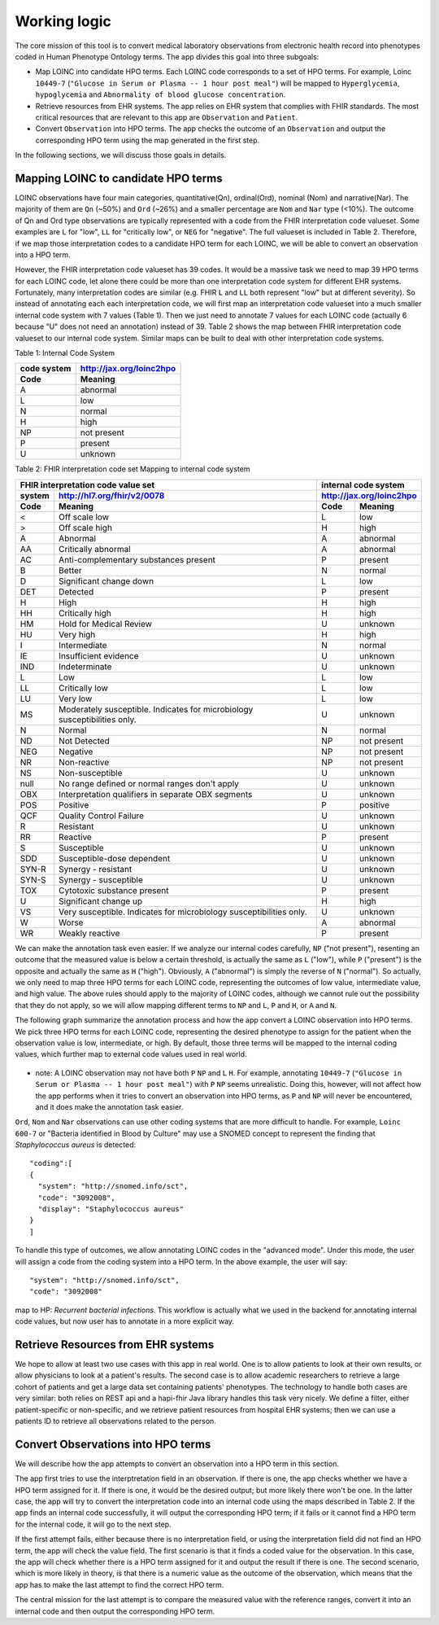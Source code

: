Working logic
=============

The core mission of this tool is to convert medical laboratory observations from electronic health record into phenotypes coded in Human Phenotype Ontology terms. The app divides this goal into three subgoals:

- Map LOINC into candidate HPO terms. Each LOINC code corresponds to a set of HPO terms. For example, Loinc ``10449-7`` (``"Glucose in Serum or Plasma -- 1 hour post meal"``) will be mapped to ``Hyperglycemia``, ``hypoglycemia``  and ``Abnormality of blood glucose concentration``.

- Retrieve resources from EHR systems. The app relies on EHR system that complies with FHIR standards. The most critical resources that are relevant to this app are ``Observation`` and ``Patient``.

- Convert ``Observation`` into HPO terms. The app checks the outcome of an ``Observation`` and output the corresponding HPO term using the map generated in the first step.

In the following sections, we will discuss those goals in details.

Mapping LOINC to candidate HPO terms
------------------------------------

LOINC observations have four main categories, quantitative(Qn), ordinal(Ord), nominal (Nom) and narrative(Nar). The majority of them are ``Qn`` (~50%) and ``Ord`` (~26%) and a smaller percentage are ``Nom`` and ``Nar`` type (<10%). The outcome of Qn and Ord type observations are typically represented with a code from the FHIR interpretation code valueset. Some examples are ``L`` for "low", ``LL`` for "critically low", or ``NEG`` for "negative". The full valueset is included in Table 2. Therefore, if we map those interpretation codes to a candidate HPO term for each LOINC, we will be able to convert an observation into a HPO term.

However, the FHIR interpretation code valueset has 39 codes. It would be a massive task we need to map 39 HPO terms for each LOINC code, let alone there could be more than one interpretation code system for different EHR systems. Fortunately, many interpretation codes are  similar (e.g. FHIR ``L`` and ``LL`` both represent "low" but at different severity). So instead of annotating each each interpretation code, we will first map an interpretation code valueset into a much smaller internal code system with 7 values (Table 1). Then we just need to annotate 7 values for each LOINC code (actually 6 because "U" does not need an annotation) instead of 39. Table 2 shows the map between FHIR interpretation code valueset to our internal code system. Similar maps can be built to deal with other interpretation code systems.

Table 1: Internal Code System

+-----------+------------------------+
|code system|http://jax.org/loinc2hpo|
+-----------+------------------------+
|Code       |   Meaning              |
+===========+========================+
|A          |   abnormal             |
+-----------+------------------------+
|L          |   low                  |
+-----------+------------------------+
|N          |   normal               |
+-----------+------------------------+
|H          |   high                 |
+-----------+------------------------+
|NP         |   not present          |
+-----------+------------------------+
|P          |   present              |
+-----------+------------------------+
|U          |   unknown              |
+-----------+------------------------+

Table 2: FHIR interpretation code set Mapping to internal code system

+-----------------------------------+---------------------------+
|FHIR interpretation code value set |internal code system       |
+-------+---------------------------+---------------------------+
|system |http://hl7.org/fhir/v2/0078|http://jax.org/loinc2hpo   |
+-------+---------------------------+--------+------------------+
|Code   | Meaning                   |Code    | Meaning          |
+=======+===========================+========+==================+
|<      |Off scale low              |L       |low               |
+-------+---------------------------+--------+------------------+
|>      |Off scale high             |H       |high              |
+-------+---------------------------+--------+------------------+
|A      |Abnormal                   |A       |abnormal          |
+-------+---------------------------+--------+------------------+
|AA     |Critically abnormal        |A       |abnormal          |
+-------+---------------------------+--------+------------------+
|AC     |Anti-complementary         |P       |present           |
|       |substances present         |        |                  |
+-------+---------------------------+--------+------------------+
|B      |Better                     |N       |normal            |
+-------+---------------------------+--------+------------------+
|D      |Significant change down    |L       |low               |
+-------+---------------------------+--------+------------------+
|DET    |Detected                   |P       |present           |
+-------+---------------------------+--------+------------------+
|H      |High                       |H       |high              |
+-------+---------------------------+--------+------------------+
|HH     |Critically high            |H       |high              |
+-------+---------------------------+--------+------------------+
|HM     |Hold for Medical Review    |U       |unknown           |
+-------+---------------------------+--------+------------------+
|HU     |Very high                  |H       |high              |
+-------+---------------------------+--------+------------------+
|I      |Intermediate               |N       |normal            |
+-------+---------------------------+--------+------------------+
|IE     |Insufficient evidence      |U       |unknown           |
+-------+---------------------------+--------+------------------+
|IND    |Indeterminate              |U       |unknown           |
+-------+---------------------------+--------+------------------+
|L      |Low                        |L       |low               |
+-------+---------------------------+--------+------------------+
|LL     |Critically low             |L       |low               |
+-------+---------------------------+--------+------------------+
|LU     |Very low                   |L       |low               |
+-------+---------------------------+--------+------------------+
|MS     |Moderately susceptible.    |U       |unknown           |
|       |Indicates for microbiology |        |                  |
|       |susceptibilities only.     |        |                  |
+-------+---------------------------+--------+------------------+
|N      |Normal                     |N       |normal            |
+-------+---------------------------+--------+------------------+
|ND     |Not Detected               |NP      |not present       |
+-------+---------------------------+--------+------------------+
|NEG    |Negative                   |NP      |not present       |
+-------+---------------------------+--------+------------------+
|NR     |Non-reactive               |NP      |not present       |
+-------+---------------------------+--------+------------------+
|NS     |Non-susceptible            |U       |unknown           |
+-------+---------------------------+--------+------------------+
|null   |No range defined or normal |U       |unknown           |
|       |ranges don't apply         |        |                  |
+-------+---------------------------+--------+------------------+
|OBX    |Interpretation qualifiers  |U       |unknown           |
|       |in separate OBX segments   |        |                  |
+-------+---------------------------+--------+------------------+
|POS    |Positive                   |P       |positive          |
+-------+---------------------------+--------+------------------+
|QCF    |Quality Control Failure    |U       |unknown           |
+-------+---------------------------+--------+------------------+
|R      |Resistant                  |U       |unknown           |
+-------+---------------------------+--------+------------------+
|RR     |Reactive                   |P       |present           |
+-------+---------------------------+--------+------------------+
|S      |Susceptible                |U       |unknown           |
+-------+---------------------------+--------+------------------+
|SDD    |Susceptible-dose dependent |U       |unknown           |
+-------+---------------------------+--------+------------------+
|SYN-R  |Synergy - resistant	    |U       |unknown           |
+-------+---------------------------+--------+------------------+
|SYN-S  |Synergy - susceptible	    |U       |unknown           |
+-------+---------------------------+--------+------------------+
|TOX    |Cytotoxic substance present|P       |present           |
+-------+---------------------------+--------+------------------+
|U      |Significant change up      |H       |high              |
+-------+---------------------------+--------+------------------+
|VS     |Very susceptible.          |U       |unknown           |
|       |Indicates for microbiology |        |                  |
|       |susceptibilities only.	    |        |                  |
+-------+---------------------------+--------+------------------+
|W      |Worse                      |A       |abnormal          |
+-------+---------------------------+--------+------------------+
|WR     |Weakly reactive            |P       |present           |
+-------+---------------------------+--------+------------------+

We can make the annotation task even easier. If we analyze our internal codes carefully, ``NP`` ("not present"), resenting an outcome that the measured value is below a certain threshold, is actually the same as ``L`` ("low"), while ``P`` ("present") is the opposite and actually the same as ``H`` ("high"). Obviously, ``A`` ("abnormal") is simply the reverse of ``N`` ("normal"). So actually, we only need to map three HPO terms for each LOINC code, representing the outcomes of low value, intermediate value, and high value. The above rules should apply to the majority of LOINC codes, although we cannot rule out the possibility that they do not apply, so we will allow mapping different terms to ``NP`` and ``L``, ``P`` and ``H``, or ``A`` and ``N``.

The following graph summarize the annotation process and how the app convert a LOINC observation into HPO terms. We pick three HPO terms for each LOINC code, representing the desired phenotype to assign for the patient when the observation value is low, intermediate, or high. By default, those three terms will be mapped to the internal coding values, which further map to external code values used in real world.

    .. image:: images/annotation_scheme.png

* note: A LOINC observation may not have both ``P`` ``NP`` and ``L`` ``H``. For example, annotating ``10449-7`` (``"Glucose in Serum or Plasma -- 1 hour post meal"``) with ``P`` ``NP`` seems unrealistic. Doing this, however, will not affect how the app performs when it tries to convert an observation into HPO terms, as ``P`` and ``NP`` will never be encountered, and it does make the annotation task easier.


``Ord``, ``Nom`` and ``Nar`` observations can use other coding systems that are more difficult to handle. For example, ``Loinc 600-7`` or "Bacteria identified in Blood by Culture" may use a SNOMED concept to represent the finding that *Staphylococcus aureus* is detected::

  "coding":[
  {
    "system": "http://snomed.info/sct",
    "code": "3092008",
    "display": "Staphylococcus aureus"
  }
  ]

To handle this type of outcomes, we allow annotating LOINC codes in the "advanced mode". Under this mode, the user will assign a code from the coding system into a HPO term. In the above example, the user will say::

  "system": "http://snomed.info/sct",
  "code": "3092008"

map to HP: *Recurrent bacterial infections*. This workflow is actually what we used in the backend for annotating internal code values, but now user has to annotate in a more explicit way.

Retrieve Resources from EHR systems
-----------------------------------

We hope to allow at least two use cases with this app in real world. One is to allow patients to look at their own results, or allow physicians to look at a patient's results. The second case is to allow academic researchers to retrieve a large cohort of patients and get a large data set containing patients' phenotypes. The technology to handle both cases are very similar: both relies on REST api and a hapi-fhir Java library handles this task very nicely. We define a filter, either patient-specific or non-specific, and we retrieve patient resources from hospital EHR systems; then we can use a patients ID to retrieve all observations related to the person.


Convert Observations into HPO terms
-----------------------------------

We will describe how the app attempts to convert an observation into a HPO term in this section.

The app first tries to use the interptretation field in an observation. If there is one, the app checks whether we have a HPO term assigned for it. If there is one, it would be the desired output; but more likely there won't be one. In the latter case, the app will try to convert the interpretation code into an internal code using the maps described in Table 2. If the app finds an internal code successfully, it will output the corresponding HPO term; if it fails or it cannot find a HPO term for the internal code, it will go to the next step.

If the first attempt fails, either because there is no interpretation field, or using the interpretation field did not find an HPO term, the app will check the value field. The first scenario is that it finds a coded value for the observation. In this case, the app will check whether there is a HPO term assigned for it and output the result if there is one. The second scenario, which is more likely in theory, is that there is a numeric value as the outcome of the observation, which means that the app has to make the last attempt to find the correct HPO term.

The central mission for the last attempt is to compare the measured value with the reference ranges, convert it into an internal code and then output the corresponding HPO term.







